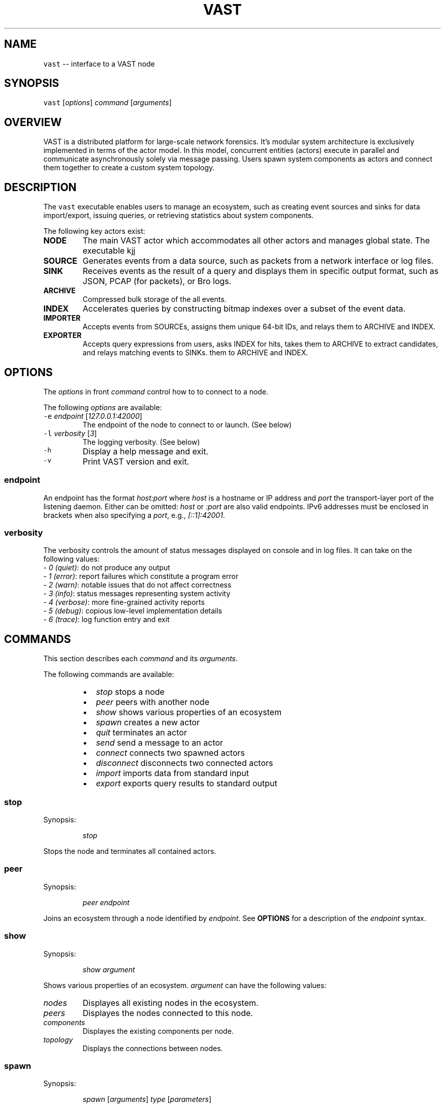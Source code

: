 .TH VAST 1 "May 19, 2015" 0.1 "Visibility Across Space and Time"
.SH NAME
.PP
\fB\fCvast\fR \-\- interface to a VAST node
.SH SYNOPSIS
.PP
\fB\fCvast\fR [\fIoptions\fP] \fIcommand\fP [\fIarguments\fP]
.SH OVERVIEW
.PP
VAST is a distributed platform for large\-scale network forensics. It's modular
system architecture is exclusively implemented in terms of the actor model. In
this model, concurrent entities (actors) execute in parallel and
communicate asynchronously solely via message passing. Users spawn system
components as actors and connect them together to create a custom system
topology.
.SH DESCRIPTION
.PP
The \fB\fCvast\fR executable enables users to manage an ecosystem, such as creating
event sources and sinks for data import/export, issuing queries, or retrieving
statistics about system components.
.PP
The following key actors exist:
.TP
\fBNODE\fP
The main VAST actor which accommodates all other actors and manages global
state. The executable kjj
.TP
\fBSOURCE\fP
Generates events from a data source, such as packets from a network interface
or log files.
.TP
\fBSINK\fP
Receives events as the result of a query and displays them in specific output
format, such as JSON, PCAP (for packets), or Bro logs.
.TP
\fBARCHIVE\fP
Compressed bulk storage of the all events.
.TP
\fBINDEX\fP
Accelerates queries by constructing bitmap indexes over a subset of the event
data.
.TP
\fBIMPORTER\fP
Accepts events from SOURCEs, assigns them unique 64\-bit IDs, and relays
them to ARCHIVE and INDEX.
.TP
\fBEXPORTER\fP
Accepts query expressions from users, asks INDEX for hits, takes them to
ARCHIVE to extract candidates, and relays matching events to SINKs.
them to ARCHIVE and INDEX.
.SH OPTIONS
.PP
The \fIoptions\fP in front \fIcommand\fP control how to to connect to a node.
.PP
The following \fIoptions\fP are available:
.TP
\fB\fC\-e\fR \fIendpoint\fP [\fI127.0.0.1:42000\fP]
The endpoint of the node to connect to or launch. (See below)
.TP
\fB\fC\-l\fR \fIverbosity\fP [\fI3\fP]
The logging verbosity. (See below)
.TP
\fB\fC\-h\fR
Display a help message and exit.
.TP
\fB\fC\-v\fR
Print VAST version and exit.
.SS endpoint
.PP
An endpoint has the format \fIhost:port\fP where \fIhost\fP is a hostname or IP address
and \fIport\fP the transport\-layer port of the listening daemon. Either can be
omitted: \fIhost\fP or \fI:port\fP are also valid endpoints. IPv6 addresses must be
enclosed in brackets when also specifying a \fIport\fP, e.g., \fI[::1]:42001\fP\&.
.SS verbosity
.PP
The verbosity controls the amount of status messages displayed on console and
in log files. It can take on the following values:
  \- \fI0\fP \fI(quiet)\fP: do not produce any output
  \- \fI1\fP \fI(error)\fP: report failures which constitute a program error
  \- \fI2\fP \fI(warn)\fP: notable issues that do not affect correctness
  \- \fI3\fP \fI(info)\fP: status messages representing system activity
  \- \fI4\fP \fI(verbose)\fP: more fine\-grained activity reports
  \- \fI5\fP \fI(debug)\fP: copious low\-level implementation details
  \- \fI6\fP \fI(trace)\fP: log function entry and exit
.SH COMMANDS
.PP
This section describes each \fIcommand\fP and its \fIarguments\fP\&.
.PP
The following commands are available:
.RS
.IP \(bu 2
\fIstop\fP          stops a node
.IP \(bu 2
\fIpeer\fP          peers with another node
.IP \(bu 2
\fIshow\fP          shows various properties of an ecosystem
.IP \(bu 2
\fIspawn\fP         creates a new actor
.IP \(bu 2
\fIquit\fP          terminates an actor
.IP \(bu 2
\fIsend\fP          send a message to an actor
.IP \(bu 2
\fIconnect\fP       connects two spawned actors
.IP \(bu 2
\fIdisconnect\fP    disconnects two connected actors
.IP \(bu 2
\fIimport\fP        imports data from standard input
.IP \(bu 2
\fIexport\fP        exports query results to standard output
.RE
.SS stop
.PP
Synopsis:
.IP
\fIstop\fP
.PP
Stops the node and terminates all contained actors.
.SS peer
.PP
Synopsis:
.IP
\fIpeer\fP \fIendpoint\fP
.PP
Joins an ecosystem through a node identified by \fIendpoint\fP\&.
See \fBOPTIONS\fP for a description of the \fIendpoint\fP syntax.
.SS show
.PP
Synopsis:
.IP
\fIshow\fP \fIargument\fP
.PP
Shows various properties of an ecosystem. \fIargument\fP can have the
following values:
.TP
\fInodes\fP
Displayes all existing nodes in the ecosystem.
.TP
\fIpeers\fP
Displayes the nodes connected to this node.
.TP
\fIcomponents\fP
Displayes the existing components per node.
.TP
\fItopology\fP
Displays the connections between nodes.
.SS spawn
.PP
Synopsis:
.IP
\fIspawn\fP [\fIarguments\fP] \fItype\fP [\fIparameters\fP]
.PP
Creates a new actor of kind \fItype\fP\&. Some actor types can have at most one
instance while others can have multiple instances.
.PP
Available \fIarguments\fP:
.TP
\fB\fC\-n\fR \fIname\fP
Controls the spawn location. If \fB\fC\-n\fR \fIname\fP is given, the actor will be
spawned on the \fB\fCvast\fR node identified by \fIname\fP\&. Otherwise actor the will be
spawned on the connected node.
.PP
\fB\fC\-l\fR \fIlabel\fP
   A unique identifier for \fIactor\fP within a node. The default label
   has the form \fIactorN\fP where \fIN\fP is a running counter increased for each
   spawned instance of \fIactor\fP\&.
.PP
Available \fIactor\fP values with corresponding \fIparameters\fP:
.PP
\fIarchive\fP [\fIparameters\fP]
  \fB\fC\-s\fR \fIsize\fP [\fI128\fP]
    Maximum segment size in MB
  \fB\fC\-c\fR \fIsegments\fP [\fI10\fP]
    Number of cached segments
.PP
\fIindex\fP [\fIparameters\fP]
  \fB\fC\-a\fR \fIpartitions\fP [\fI5\fP]
    Number of active partitions to load\-balance events over.
  \fB\fC\-p\fR \fIpartitions\fP [\fI10\fP]
    Number of passive partitions.
  \fB\fC\-e\fR \fIevents\fP [\fI1,048,576\fP]
    Maximum events per partition. When an active partition reaches its
    maximum, the index evicts it from memory and replaces it with an empty
    partition.
.PP
\fIimporter\fP
.PP
\fIexporter\fP [\fIparameters\fP] \fIexpression\fP
  \fB\fC\-c\fR
    Marks this exporter as \fBcontinuous\fP\&.
  \fB\fC\-h\fR
    Marks this exporter as \fBhistorical\fP\&.
  \fB\fC\-u\fR
    Marks this exporter as \fBunified\fP, which is equivalent to both
    \fB\fC\-c\fR and \fB\fC\-h\fR\&.
  \fB\fC\-l\fR \fIn\fP [\fI0\fP]
    Limit the number of results to \fIn\fP entries. The value \fIn = 0\fP means
    unlimited.
.PP
\fIsource\fP \fBX\fP [\fIparameters\fP]
  \fBX\fP specifies the format of \fIsource\fP\&. Each source format has its own set of
  parameters, but the following parameters apply to all formats:
  \fB\fC\-b\fR \fIbatch\-size\fP [\fI100,000\fP]
    Number of events to read in one batch.
  \fB\fC\-s\fR \fIschema\fP
    Path to an alterative \fIschema\fP file which overrides the default attributes.
  \fB\fC\-r\fR \fIpath\fP
    Name of the filesystem \fIpath\fP (file or directory) to read events from.
  \fB\fC\-I\fR \fIimporter\fP
    If no importer runs on the connected node, one must specify \fB\fC\-I\fR
    \fIimporter\fP to indicate the endpoint receiving the generated events.
.PP
\fIsource\fP \fIbro\fP
  \fB\fC\-u\fR \fIuds\fP
    Treats \fB\fC\-r\fR as a listening UNIX domain socket instead of a regular file.
.PP
\fIsource\fP \fIbgpdump\fP
  \fB\fC\-u\fR \fIuds\fP
    Treats \fB\fC\-r\fR as a listening UNIX domain socket instead of a regular file.
.PP
\fIsource\fP \fItest\fP [\fIparameters\fP]
  \fB\fC\-n\fR \fIevents\fP
    The maximum number of \fIevents\fP to generate.
.PP
\fIsource\fP \fIpcap\fP [\fIparameters\fP]
  \fB\fC\-i\fR \fIinterface\fP
    Name of the network \fIinterface\fP to read packets from.
  \fB\fC\-c\fR \fIcutoff\fP
    The \fIcutoff\fP values specifies the maximum number of bytes to record per
    flow in each direction. That is, the maximum number of recorded bytes flow
    bytes can at most be twice as much as \fIcutoff\fP\&. the flow will be ignored
  \fB\fC\-f\fR \fImax\-flows\fP [\fI1,000,000\fP]
    The maximum number of flows to track concurrently. When there exist more
    flows than \fImax\-flows\fP, a new flow will cause eviction of a element from
    the flow table chosen uniformly at random.
  \fB\fC\-a\fR \fImax\-age\fP [\fI60\fP]
    The maximum lifetime of a flow before it gets evicted from the flow table.
  \fB\fC\-p\fR \fIc\fP
    Enable pseudo\-realtime mode by a factor of \fI1/c\fP to artificially delay
    packet processing when reading from trace files. This means that the PCAP
    source in that it sleeps for the amount of time observed in the packet
    timestamp differences. If the PCAP source encounters a packet \fIp1\fP after a
    previous packet \fIp0\fP with timestamps \fIt1\fP and \fIt0\fP, then it will sleep for
    time \fI(t1\-t0)/c\fP before processing \fIp1\fP\&.
.PP
\fIsink\fP \fBX\fP [\fIparameters\fP]
  \fBX\fP specifies the format of \fIsink\fP\&. Each source format has its own set of
  parameters, but the following parameters apply to all formats:
  \fB\fC\-w\fR \fIpath\fP
    Name of the filesystem \fIpath\fP (file or directory) to write events to.
.PP
\fIsink\fP \fIascii\fP
  \fB\fC\-u\fR \fIuds\fP
    Treats \fB\fC\-w\fR as a listening UNIX domain socket instead of a regular file.
.PP
\fIsink\fP \fIbro\fP
.PP
\fIsink\fP \fIjson\fP
  \fB\fC\-u\fR \fIuds\fP
    Treats \fB\fC\-w\fR as a listening UNIX domain socket instead of a regular file.
.PP
\fIsink\fP \fIpcap\fP [\fIparameters\fP]
  \fB\fC\-f\fR \fIflush\fP [\fI1000\fP]
    Flush the output PCAP trace after having processed \fIflush\fP packets.
.PP
\fIprofiler\fP [\fIparameters\fP]
  If compiled with gperftools, eanbles the gperftools CPU or heap profiler to
  collect samples at a given resolution.
  \fB\fC\-c\fR
    Launch the CPU profiler.
  \fB\fC\-h\fR
    Launch the heap profiler.
  \fB\fC\-r\fR \fIseconds\fP [\fI1\fP]
    The profiling resolution in seconds.
.SS quit
.PP
Synopsis:
.IP
\fIquit\fP \fIname\fP
.PP
Terminates an actor. The argument \fIname\fP refers to an actor label.
.SS send
.PP
Synopsis:
.IP
\fIrun\fP \fIname\fP \fImessage\fP
.PP
Sends a message to an actor. The argument \fIname\fP refers to the actor to run.
The argument \fImessage\fP represents the data to send to the actor.
.PP
Available messages:
.TP
\fIrun\fP
Tells an actor to start operating. Most actors do not need to be told to run
explicitly. Only actors having a multi\-stage setup phase (e.g., sources and
exporters) can be run explicitly: after spawning one connects them with other
actors before they run in a fully operating state.
.TP
\fIflush\fP
Tells an actor to flush its state to the file system.
.SS connect
.PP
Synopsis:
.IP
\fIconnect\fP \fIA\fP \fIB\fP
.PP
Connects two actors named \fIA\fP and \fIB\fP by registering \fIA\fP as source for \fIB\fP and
\fIB\fP as sink for \fIA\fP\&.
.SS disconnect
.PP
Synopsis:
.IP
\fIdisconnect\fP \fIA\fP \fIB\fP
.PP
Removes a previously established connection between \fIA\fP and \fIB\fP\&.
.SS import
.PP
Synopsis:
.IP
\fIimport\fP [\fIarguments\fP]
.PP
Imports data on standard input and send it to locally running node. This
command is a shorthand for spawning a source, connecting it with an importer,
and associating standard input of the process invoking \fIimport\fP with the input
stream of the spawned source.
.SS export
.PP
Synopsis:
.IP
\fIexport\fP [\fIarguments\fP] \fIexpression\fP
.PP
Issues a query and exports results to standard output. This command is a
shorthand for spawning a exporter and sink, linking the two, and relaying the
resulting event stream arriving at the sink to standard output of the process
invoking \fIexport\fP\&.
.SH EXAMPLES
.PP
Make the node at 10.0.0.1 peer with 10.0.0.2:
.PP
.RS
.nf
vast \-e 10.0.0.1 peer 10.0.0.2
.fi
.RE
.PP
Connect to a node running at 1.2.3.4 on port 31337 and show the
topology:
.PP
.RS
.nf
vast \-e 1.2.3.4:31337 show topology
.fi
.RE
.PP
Import Bro log files:
.PP
.RS
.nf
zcat log.gz | vast import bro
.fi
.RE
.PP
Run a historical query, printed in ASCII, limited to at most 100 results:
.PP
.RS
.nf
vast export ascii \-h :addr in 10.0.0.0/8 | tail \-n 50
.fi
.RE
.SH BUGS
.PP
If you encounter a bug or have suggestions for improvement, please file an
issue at 
\[la]https://github.com/mavam/vast/issues\[ra]\&.
.SH SEE ALSO
.PP
.BR vastd (1)
.PP
Visit 
\[la]https://github.com/mavam/vast\[ra] for more information about VAST.
